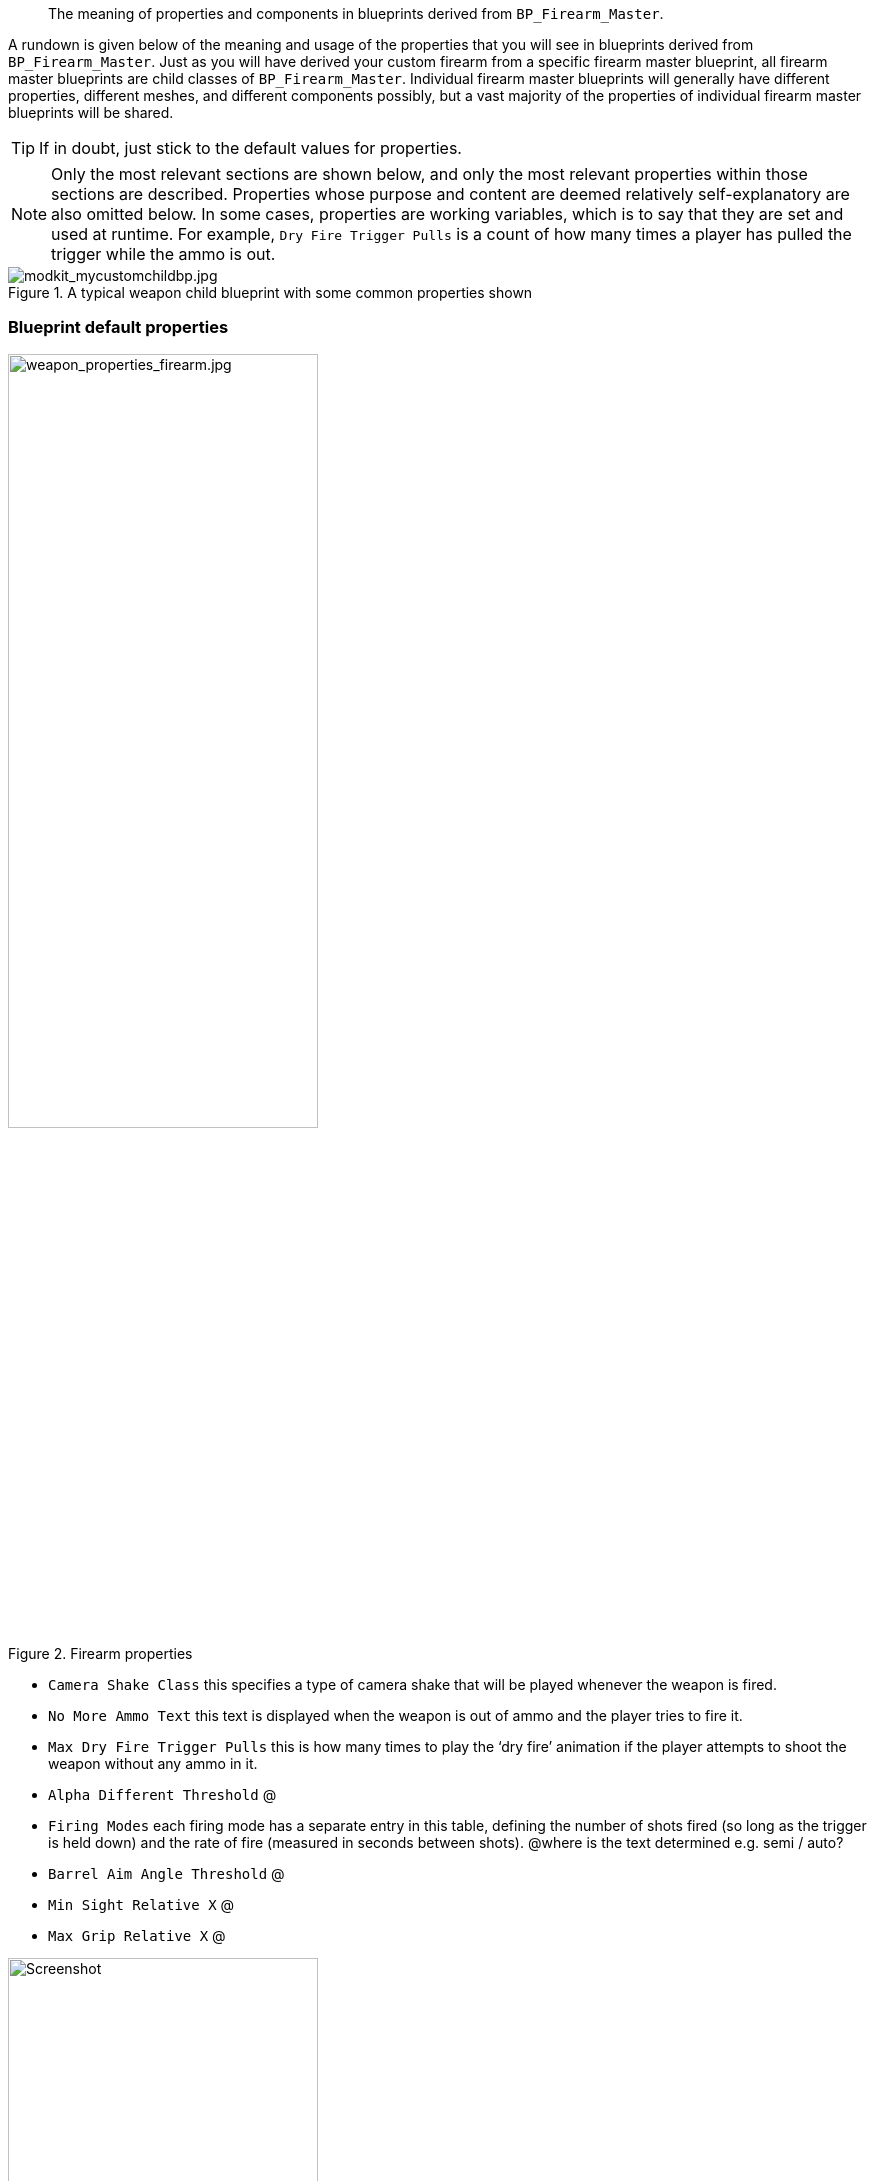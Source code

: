 //= Weapon blueprint properties
[abstract]
The meaning of properties and components in blueprints derived from `BP_Firearm_Master`.

A rundown is given below of the meaning and usage of the properties that you will see in blueprints derived from `+BP_Firearm_Master+`. Just as you will have derived your custom firearm from a specific firearm master blueprint, all firearm master blueprints are child classes of `+BP_Firearm_Master+`. Individual firearm master blueprints will generally have different properties, different meshes, and different components possibly, but a vast majority of the properties of individual firearm master blueprints will be shared.

[TIP]
--
If in doubt, just stick to the default values for properties.
--
[NOTE]
--
Only the most relevant sections are shown below, and only the most relevant properties within those sections are described.
Properties whose purpose and content are deemed relatively self-explanatory are also omitted below.
In some cases, properties are working variables, which is to say that they are set and used at runtime.
For example, `+Dry Fire Trigger Pulls+` is a count of how many times a player has pulled the trigger while the ammo is out.
--
.A typical weapon child blueprint with some common properties shown
image::/images/sdk/modkit_mycustomchildbp.jpg[modkit_mycustomchildbp.jpg]

=== Blueprint default properties

.Firearm properties
image::/images/sdk/weapon/weapon_properties_firearm.jpg[weapon_properties_firearm.jpg,60%]

* `+Camera Shake Class+` this specifies a type of camera shake that will be played whenever the weapon is fired.
* `+No More Ammo Text+` this text is displayed when the weapon is out of ammo and the player tries to fire it.
* `+Max Dry Fire Trigger Pulls+` this is how many times to play the '`dry fire`' animation if the player attempts to shoot the weapon without any ammo in it.
* `+Alpha Different Threshold+` @
* `+Firing Modes+` each firing mode has a separate entry in this table, defining the number of shots fired (so long as the trigger is held down) and the rate of fire (measured in seconds between shots). @where is the text determined e.g. semi / auto?
* `+Barrel Aim Angle Threshold+` @
* `+Min Sight Relative X+` @
* `+Max Grip Relative X+` @

.Inventory properties
image::/images/sdk/weapon/weapon_properties_inventory.jpg[Screenshot,60%]

These properties are common to every '`GB Item`' in game, and define inventory properties of the item (in this case weapon).

* `Item Asset Type` This should be PrimaryFirearm or Sidearm, depending on what you are making.
* `Item Weight` This is the weight of the rifle (without any attachments) in kilograms. The M16A4 stock rifle has a weight of 3.257, for example.
* `Display Name` This is the name that should be used for the weapon in-game.
* `Icon` This should be set to a UI texture (Texture2D type) with an icon of the weapon.
* Left and Right Equip/Equipped tags:

.Equip and Equipped tags in inventory section
image::/images/sdk/weapon/weapon_equippedtags.jpg[weapon_equippedtags.jpg, 60%]

(kris or John to explain? Specifically the AR15 codes and why two sets of tags are needed, etc)

.ABP Animation properties
image::/images/sdk/weapon/weapon_properties_abpvariable.jpg[Screenshot,60%]

* `Dust Cover Open` @
* `Front Sight Post Offset` @
* `Rear Sight Vec` @
* `Rear Sight Rot` @
* `Safety Alpha` @

.AI Config properties
image::/images/sdk/weapon/weapon_properties_aiconfig.jpg[Screenshot,60%]

* `Weight No Cover Advance` Determines relatively how likely it is that an AI using this weapon will advance towards the enemy when taking fire. This may be weighted relatively highly for assault style weapons, for example. 
* `Weight No Cover Go Prone` Determines relatively how likely it is that an AI using this weapon will drop to prone when taking fire. This may be weighted relatively highly for light machine guns, for example.
* `Weight No Cover Go Crouch` Determines relatively how likely it is that an AI using this weapon will crouch down when taking fire.

.Animation properties
image::/images/sdk/weapon/weapon_properties_animation.jpg[Screenshot,60%]

* `Recoil Montage` This is the animation montage to display when a shot is fired.
* `Prone Recoil Montage` This is the animation montage to display when a shot is fired from prone.
[TIP]
--
For a choice of in-built recoil animation montages for different weapons and calibres, search for `AM_XXX_Recoil_YYY` montages in `GBCore/Character/Animations/\...`
--
For all the other settings, it is highly recommended to just use the default values in the relevant weapon master blueprint. Here are the animation actions for the M16A4 rifle, for example:

.M16A4 animation actions
image::/images/sdk/weapon_animactions.jpg[weapon_animactions.jpg, 60%]

.Effects properties
image::/images/sdk/weapon/weapon_properties_effects.jpg[Screenshot,60%]

* `Flash FXNiagara` This is the Niagara effect to use when a muzzle flash occurs
* `Smoke FXNiagara` This is the Niagara effect to use for muzzle smoke (after each shot)
* `Shell FXNiagara` This is the Niagara effect to use for spawning used shells (after each shot)

.Recoil properties
image::/images/sdk/weapon/weapon_properties_recoil.jpg[Screenshot,60%]

* `Recoil Impulse Time`
* `Recoil Recovery Time`

* `Recoil per shot` These properties define the extent of the deflection (up and down) caused by each shot, in degrees, and in engaged position (Engaged Recoil Per Shot) and otherwise (Recoil Per Shot). A random value for the pitch and yaw is chosen within the specified ranges on each shot.

.Sound properties
image::/images/sdk/weapon/weapon_properties_sound.jpg[Screenshot,60%]

* `Firearm Sound Type` This is the name of the sound bank that should be used for firearm sounds. You will most likely want to use one of the built-in weapon sound banks. If you are feeling brave, you can check out link:/modding/sdk/wwise[modding with Wwise].

.Stamina properties
image::/images/sdk/weapon/weapon_properties_stamina.jpg[Screenshot,60%]

These properties are relatively finely tuned and should not be altered if possible. These are unitless constants that have fairly self-evident effects. High recovery values mean a quick recovery, and high exhaustion values mean a quicker stamina exhaustion when holding the weapon in engaged or ready posture.

.UI properties
image::/images/sdk/weapon/weapon_properties_ui.jpg[Screenshot,60%]

* `Customisation Widget` This is a @explanation of and link to customisation widget creation
* `Drag Drop Operations` @

=== Firearm Mesh component default properties

.Firearm Mesh Component selected
image::/images/sdk/weapon/weapon_firearmmeshcomponent.jpg[Screenshot,40%]

.Key Firearm Mesh Component properties
image::/images/sdk/weapon/weapon_mesh_properties.jpg[Screenshot,60%]

